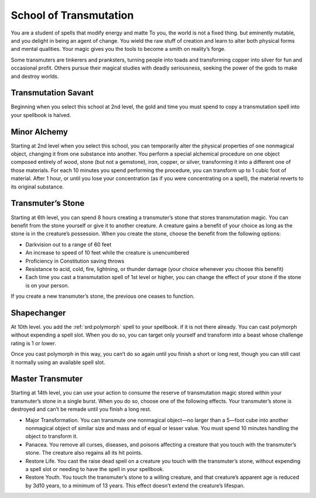 .. _srd:wizard-transmutation-archetype:

School of Transmutation
^^^^^^^^^^^^^^^^^^^^^^^
You are a student of spells that modify energy and matte To you, the world is not a fixed
thing. but eminently mutable, and you delight in being an agent of change. You wield the
raw stuff of creation and learn to alter both physical forms and mental qualities. Your
magic gives you the tools to become a smith on reality’s forge.

Some transmuters are tinkerers and pranksters, turning people into toads and transforming
copper into silver for fun and occasional profit. Others pursue their magical studies
with deadly seriousness, seeking the power of the gods to make and destroy worlds.

Transmutation Savant
~~~~~~~~~~~~~~~~~~~~
Beginning when you select this school at 2nd level, the gold and time
you must spend to copy a transmutation spell into your spellbook is halved.

Minor Alchemy
~~~~~~~~~~~~~
Starting at 2nd level when you select this school, you can temporarily
alter the physical properties of one nonmagical object, changing it from one
substance into another. You perform a special alchemical procedure on one
object composed entirely of wood, stone (but not a gemstone), iron, copper,
or silver, transforming it into a different one of those materials. For
each 10 minutes you spend performing the procedure, you can transform up to
1 cubic foot of material. After 1 hour, or until you lose your concentration
(as if you were concentrating on a spell), the material reverts to its original
substance.

Transmuter’s Stone
~~~~~~~~~~~~~~~~~~
Starting at 6th level, you can spend 8 hours creating a transmuter’s stone that
stores transmutation magic. You can benefit from the stone yourself or give it to
another creature. A creature gains a benefit of your choice as long as the stone
is in the creature’s possession. When you create the stone, choose the benefit
from the following options:

* Darkvision out to a range of 60 feet
* An increase to speed of 10 feet while the creature is unencumbered
* Proficiency in Constitution saving throws
* Resistance to acid, cold, fire, lightning, or thunder damage (your choice whenever you choose this benefit)
* Each time you cast a transmutation spell of 1st level or higher,
  you can change the effect of your stone if the stone is on your person.

If you create a new transmuter’s stone, the previous one ceases to function.

Shapechanger
~~~~~~~~~~~~
At 10th level. you add the :ref:`srd:polymorph` spell to your spellbook. if it
is not there already. You can cast polymorph without expending a spell slot.
When you do so, you can target only yourself and transform into a beast whose
challenge rating is 1 or lower.

Once you cast polymorph in this way, you can’t do so again until you finish a
short or long rest, though you can still cast it normally using an available
spell slot.

Master Transmuter
~~~~~~~~~~~~~~~~~
Starting at 14th level, you can use your action to consume the reserve of
transmutation magic stored within your transmuter’s stone in a single burst.
When you do so, choose one of the following effects. Your transmuter’s stone is
destroyed and can’t be remade until you finish a long rest.

* Major Transformation. You can transmute one nonmagical object—no larger than a 5—foot
  cube into another nonmagical object of similar size and mass and of equal or lesser value.
  You must spend 10 minutes handling the object to transform it.
* Panacea. You remove all curses, diseases, and poisons affecting a creature that you
  touch with the transmuter’s stone. The creature also regains all its hit points.
* Restore Life. You cast the raise dead spell on a creature you touch with the transmuter’s
  stone, without expending a spell slot or needing to have the spell in your spellbook.
* Restore Youth. You touch the transmuter’s stone to a willing creature, and that creature’s
  apparent age is reduced by 3d10 years, to a minimum of 13 years. This effect doesn’t extend
  the creature’s lifespan.
